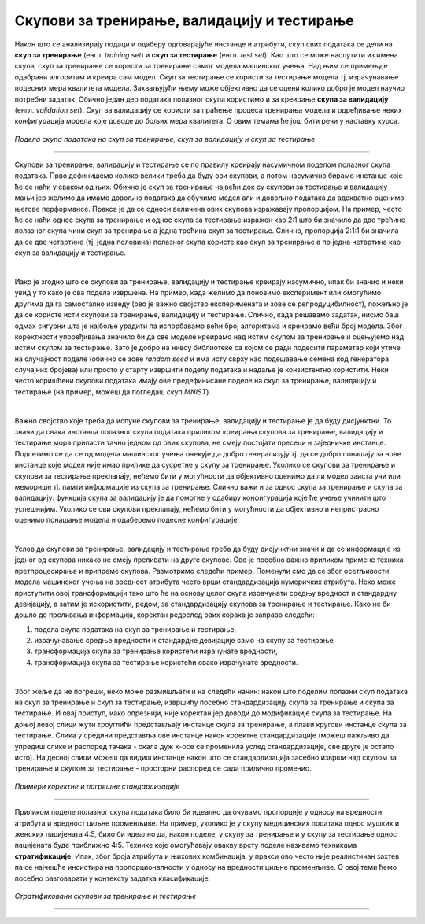 Скупови за тренирање, валидацију и тестирање
============================================

.. infonote::

 У овој лекцији ћеш упознати скупове за тренирање, валидацију и тестирање. О скупу за тренирање можеш да размишљаш као о литератури из које модел 
 машинског учења учи, док скуп за тестирање можеш да замислиш као контролни задатак који проверава колико добро је модел научио и разумео потребно 
 градиво. Скуп за валидацију се користи у процесу учења модела и можеш да га замислиш као скуп мањих тестова којима се проверава колико је модел 
 заправо спреман за контролни и на основу чијих резултата модел може да поправи начин и успешност учења.

Након што се анализирају подаци и одаберу одговарајуће инстанце и атрибути, скуп свих података се дели на **скуп за тренирање** 
(енгл. *training set*) и **скуп за тестирање** (енгл. *test set*). Као што се може наслутити из имена скупа, скуп за тренирање се користи за 
тренирање самог модела машинског учења. Над њим се примењује одабрани алгоритам и креира сам модел. Скуп за тестирање се користи за тестирање 
модела тј. израчунавање подесних мера квалитета модела. Захваљујући њему може објективно да се оцени колико добро је модел научио потребни 
задатак. Обично један део података полазног скупа користимо и за креирање **скупа за валидацију** (енгл. *validation set*). Скуп за валидацију се 
користи за праћење процеса тренирања модела и одређивање неких конфигурација модела које доводе до бољих мера квалитета. О овим темама ће још 
бити речи у наставку курса. 

.. figure:: ../../_images/skupovi1.png
    :width: 600
    :align: center

*Подела скупа података на скуп за тренирање, скуп за валидацију и скуп за тестирање*

-------

Скупови за тренирање, валидацију и тестирање се по правилу креирају насумичном поделом полазног скупа података. Прво дефинишемо колико велики 
треба да буду ови скупови, а потом насумично бирамо инстанце које ће се наћи у сваком од њих. Обично је скуп за тренирање највећи док су скупови 
за тестирање и валидацију мањи јер желимо да имамо довољно података да обучимо модел али и довољно података да адекватно оценимо његове 
перформансе. Пракса је да се односи величина ових скупова изражавају пропорцијом. На пример, често ће се наћи однос скупа за тренирање и однос 
скупа за тестирање изражен као 2:1 што би значило да две трећине полазног скупа чини скуп за тренирање а једна трећина скуп за тестирање. Слично, 
пропорција 2:1:1 би значила да се две четвртине (тј. једна половина) полазног скупа користе као скуп за тренирање а по једна четвртина као скуп за 
валидацију и тестирање.  

|

Иако је згодно што се скупови за тренирање, валидацију и тестирање креирају насумично, ипак би значио и неки увид у то како је ова подела 
извршена. На пример, када желимо да поновимо експеримент или омогућимо другима да га самостално изведу (ово је важно својство експеримената и 
зове се репродуцибилност), пожељно је да се користе исти скупови за тренирање, валидацију и тестирање. Слично, када решавамо задатак, нисмо баш 
одмах сигурни шта је најбоље урадити па испорбавамо већи број алгоритама и креирамо већи број модела. Због коректности упоређивања значило би да 
све моделе креирамо над истим скупом за тренирање и оцењујемо над истим скупом за тестирање. Зато је добро на нивоу библиотеке са којом се ради 
подесити параметар који утиче на случајност поделе (обично се зове *random seed* и има исту сврху као подешавање семена код генератора случајних 
бројева) или просто у старту извршити поделу података и надаље је конзистентно користити. Неки често коришћени скупови података имају ове 
предефинисане поделе на скуп за тренирање, валидацију и тестирање (на пример, можеш да погледаш скуп *MNIST*). 

|
 
Важно својство које треба да испуне скупови за тренирање, валидацију и тестирање је да буду дисјунктни. То значи да свака инстанца полазног скупа 
података приликом креирања скупова за тренирање, валидацију и тестирање мора припасти тачно једном од ових скупова, не смеју постојати пресеци и 
заједничке инстанце. Подсетимо се да се од модела машинског учења очекује да добро генерализују тј. да се добро понашају за нове инстанце које 
модел није имао прилике да сусретне у скупу за тренирање. Уколико се скупови за тренирање и скупови за тестирање преклапају, нећемо бити у 
могућности да објективно оценимо да ли модел заиста учи или меморише тј. памти информације из скупа за тренирање. Слично важи и за однос скупа за 
тренирање и скупа за валидацију: функција скупа за валидацију је да помогне у одабиру конфигурација које ће учење учинити што успешнијим. Уколико 
се ови скупови преклапају, нећемо бити у могућности да објективно и непристрасно оценимо понашање модела и одаберемо подесне конфигурације. 

|

Услов да скупови за тренирање, валидацију и тестирање треба да буду дисјунктни значи и да се информације из једног од скупова никако не смеју 
преливати на друге скупове. Ово је посебно важно приликом примене техника претпроцесирања и припреме скупова. Размотримо следећи пример. Поменули 
смо да се због осетљивости модела машинског учења на вредност атрибута често врши стандардизација нумеричких атрибута. Неко може приступити овој 
трансформацији тако што ће на основу целог скупа израчунати средњу вредност и стандардну девијацију, а затим је искористити, редом, за 
стандардизацију скупова за тренирање и тестирање. Како не би дошло до преливања информација, коректан редослед ових корака је заправо следећи:

1. подела скупа података на скуп за тренирање и тестирање, 
2. израчунавање средње вредности и стандардне девијације само на скупу за тестирање, 
3. трансформација скупа за тренирање користећи израчунате вредности, 
4. трансформација скупа за тестирање користећи овако израчунате вредности.

|

Због жеље да не погреши, неко може размишљати и на следећи начин: након што поделим полазни скуп података на скуп за тренирање и скуп за 
тестирање, извршићу посебно стандардизацију скупа за тренирање и скупа за тестирање. И овај приступ, иако опрезнији, није коректан јер доводи до 
модификације скупа за тестирање.  На доњој левој слици  жути троуглићи представљају инстанце скупа за тренирање, а плави кругови инстанце скупа 
за тестирање.  Слика у средини представља ове инстанце након коректне стандардизације (можеш пажљиво да упредиш слике и распоред тачака - скала 
дуж x-осе се променила услед стандардизације, све друге је остало исто). На десној слици можеш да видиш инстанце након што се стандардизација 
засебно изврши над скупом за тренирање и скупом за тестирање - просторни распоред се сада прилично променио.  

.. figure:: ../../_images/skupovi2.png
    :width: 780
    :align: center

*Примери коректне и погрешне стандардизације*

-------

Приликом поделе полазног скупа података било би идеално да очувамо пропорције у односу на вредности атрибута и вредност циљне променљиве. 
На пример, уколико је у скупу медицинских података однос мушких и женских пацијената 4:5, било би идеално да, након поделе, у скупу за тренирање 
и у скупу за тестирање однос пацијената буде приближно 4:5. Технике које омогућавају овакву врсту поделе називамо техникама **стратификације**. 
Ипак, због броја атрибута и њихових комбинација, у пракси ово често није реалистичан захтев па се најчешће инсистира на пропорционалности у 
односу на вредности циљне променљиве.  О овој теми ћемо посебно разговарати у контексту задатка класификације.

.. figure:: ../../_images/skupovi3.png
    :width: 780
    :align: center

*Стратификовани скупови за тренирање и тестирање*

-------

.. questionnote::

 Шта мислиш, да ли присуство дупликата може да утиче на коректност креирања скупова за тренирање, валидацију и тестирање?

.. reveal:: 531
    :showtitle: Прикажи одговор
    :hidetitle: Сакриј одговор

    Дупликати, поготово ако су многоброни, могу да утичу на коректност протокола учења зато што се дуплиране инстанце могу појавити и у скупу за 
    тренирање и у скупу за тестирање и утицати на објективност оцене. 

.. questionnote::

 Да ли имаш идеју шта би била коректна подела временских података на скупове за тренирање, валидацију и тестирање?

.. reveal:: 532
    :showtitle: Прикажи одговор
    :hidetitle: Сакриј одговор

    Сви подаци у скупу за тренирање би требали да претходе свим подацима из скупа за валидацију, а сви они заједно подацима из скупа за тестирање.


